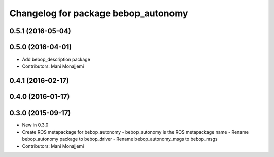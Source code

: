 ^^^^^^^^^^^^^^^^^^^^^^^^^^^^^^^^^^^^
Changelog for package bebop_autonomy
^^^^^^^^^^^^^^^^^^^^^^^^^^^^^^^^^^^^

0.5.1 (2016-05-04)
------------------

0.5.0 (2016-04-01)
------------------
* Add bebop_description package
* Contributors: Mani Monajjemi

0.4.1 (2016-02-17)
------------------

0.4.0 (2016-01-17)
------------------

0.3.0 (2015-09-17)
------------------
* New in 0.3.0
* Create ROS metapackage for bebop_autonomy
  - bebop_autonomy is the ROS metapackage name
  - Rename bebop_autonomy package to bebop_driver
  - Rename bebop_autonomy_msgs to bebop_msgs
* Contributors: Mani Monajjemi
